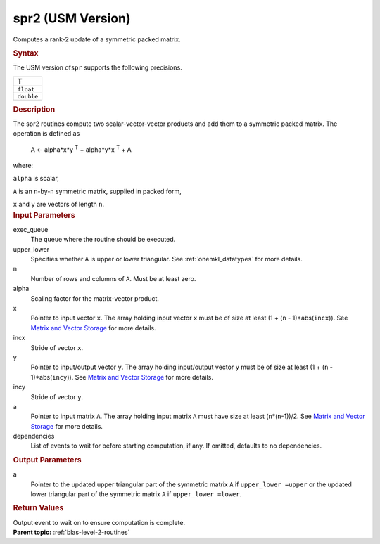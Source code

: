 .. _spr2-usm-version:

spr2 (USM Version)
==================


.. container::


   Computes a rank-2 update of a symmetric packed matrix.


   .. container:: section
      :name: GUID-44B72132-1EC0-41FA-9189-4596CFD651B0


      .. rubric:: Syntax
         :class: sectiontitle


      .. container:: dlsyntaxpara


         .. cpp:function::  event spr2(queue &exec_queue, uplo         upper_lower, std::int64_t n, T alpha, const T \*x, std::int64_t         incx, const T \*y, std::int64_t incy, T \*a)

         The USM version of\ ``spr`` supports the following precisions.


         .. list-table:: 
            :header-rows: 1

            * -  T 
            * -  ``float`` 
            * -  ``double`` 




   .. container:: section
      :name: GUID-3AF7EB4D-B3FE-4C0A-B7A0-6E286D4C642F


      .. rubric:: Description
         :class: sectiontitle


      The spr2 routines compute two scalar-vector-vector products and
      add them to a symmetric packed matrix. The operation is defined as


     


         A <- alpha*x*y :sup:`T` + alpha*y*x :sup:`T` + A


      where:


      ``alpha`` is scalar,


      ``A`` is an ``n``-by-``n`` symmetric matrix, supplied in packed
      form,


      ``x`` and ``y`` are vectors of length ``n``.


   .. container:: section
      :name: GUID-E1436726-01FE-4206-871E-B905F59A96B4


      .. rubric:: Input Parameters
         :class: sectiontitle


      exec_queue
         The queue where the routine should be executed.


      upper_lower
         Specifies whether ``A`` is upper or lower triangular. See
         :ref:`onemkl_datatypes` for
         more details.


      n
         Number of rows and columns of ``A``. Must be at least zero.


      alpha
         Scaling factor for the matrix-vector product.


      x
         Pointer to input vector ``x``. The array holding input vector
         ``x`` must be of size at least (1 + (``n`` - 1)*abs(``incx``)).
         See `Matrix and Vector
         Storage <../matrix-storage.html>`__ for
         more details.


      incx
         Stride of vector ``x``.


      y
         Pointer to input/output vector ``y``. The array holding
         input/output vector ``y`` must be of size at least (1 + (``n``
         - 1)*abs(``incy``)). See `Matrix and Vector
         Storage <../matrix-storage.html>`__ for
         more details.


      incy
         Stride of vector ``y``.


      a
         Pointer to input matrix ``A``. The array holding input matrix
         ``A`` must have size at least (``n``\ \*(``n``-1))/2. See
         `Matrix and Vector
         Storage <../matrix-storage.html>`__ for
         more details.


      dependencies
         List of events to wait for before starting computation, if any.
         If omitted, defaults to no dependencies.


   .. container:: section
      :name: GUID-9796BA93-31FB-40B9-B139-219905913736


      .. rubric:: Output Parameters
         :class: sectiontitle


      a
         Pointer to the updated upper triangular part of the symmetric
         matrix ``A`` if ``upper_lower =upper`` or the updated lower
         triangular part of the symmetric matrix ``A`` if
         ``upper_lower =lower``.


   .. container:: section
      :name: GUID-FE9BC089-7D9E-470F-B1B6-2679FBFC249F


      .. rubric:: Return Values
         :name: return-values
         :class: sectiontitle


      Output event to wait on to ensure computation is complete.


.. container:: familylinks


   .. container:: parentlink


      **Parent topic:** :ref:`blas-level-2-routines`
      


